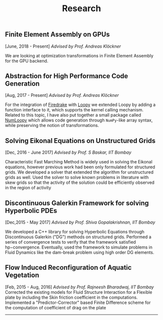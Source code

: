 #+TITLE: Research
#+HTML_HEAD: <link rel="stylesheet" type="text/css" href="css/style.css"/>
** Finite Element Assembly on GPUs
  [June, 2018 - Present] /Advised by Prof. Andreas Klöckner/

  We are looking at optimization transformations in Finite Element Assembly for
  the GPU backend.

** Abstraction for High Performance Code Generation
  [Aug, 2017 - Present] /Advised by Prof. Andreas Klöckner/

  For the integration of [[https://www.firedrakeproject.org/][Firedrake]] with [[https://documen.tician.de/loopy/][Loopy]] we extended Loopy by adding a
  function interface to it, which supports the kernel calling mechanism. Related
  to this topic, I have also put together a small package called [[https://kaushikcfd.github.io/numloopy][NumLoopy]] which
  allows code generation through =NumPy=-like array syntax, while preserving the
  notion of transformations.

** Solving Eikonal Equations on Unstructured Grids
  [Dec, 2016 - June 2017]
  /Advised by Prof. S Baskar, IIT Bombay/

  Characteristic Fast Marching Method is widely used in solving the
  Eikonal equations, however previous work had been only formulated for
  structured grids. We developed a solver that extended the algorithm
  for unstructured grids as well. Used the solver to solve known
  problems in literature with skew grids so that the activity of the
  solution could be efficiently observed in the region of activity

** Discontinuous Galerkin Framework for solving Hyperbolic PDEs
  [Dec,2015 - May 2017]
  /Advised by Prof. Shiva Gopalakrishnan, IIT Bombay/

  We developed a C++ library for solving Hyperbolic Equations through
  Discontinuous Galerkin ("DG") methods on structured grids. Performed a
  series of convergence tests to verify that the framework satisfied
  hp−convergence. Eventually, used the framework to simulate problems in
  Fluid Dynamics like the dam-break problem using high order DG
  elements.

** Flow Induced Reconfiguration of Aquatic Vegetation
  [Feb, 2015 - Aug, 2016]
  /Advised by Prof. Rajneesh Bharadwaj, IIT Bombay/
  Corrected the existing models for Fluid Structure Interaction for a
  Flexible plate by including the Skin friction coefficient in the
  computations. Implemented a "Predictor-Corrector" based Finite
  Difference scheme for the computation of coefficient of drag on the
  plate

--------------
